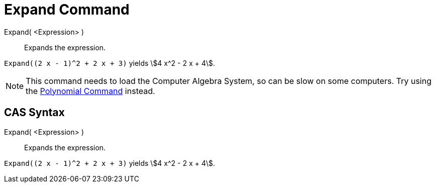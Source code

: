 = Expand Command

Expand( <Expression> )::
  Expands the expression.

[EXAMPLE]
====

`Expand((2 x - 1)^2 + 2 x + 3)` yields stem:[4 x^2 - 2 x + 4].

====

[NOTE]
====

This command needs to load the Computer Algebra System, so can be slow on some computers. Try using the
xref:/commands/Polynomial_Command.adoc[Polynomial Command] instead.

====

== [#CAS_Syntax]#CAS Syntax#

Expand( <Expression> )::
  Expands the expression.

[EXAMPLE]
====

`Expand((2 x - 1)^2 + 2 x + 3)` yields stem:[4 x^2 - 2 x + 4].

====
